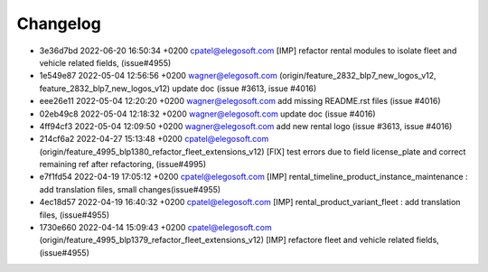 
Changelog
---------

- 3e36d7bd 2022-06-20 16:50:34 +0200 cpatel@elegosoft.com  [IMP] refactor rental modules to isolate fleet and vehicle related fields, (issue#4955)
- 1e549e87 2022-05-04 12:56:56 +0200 wagner@elegosoft.com  (origin/feature_2832_blp7_new_logos_v12, feature_2832_blp7_new_logos_v12) update doc (issue #3613, issue #4016)
- eee26e11 2022-05-04 12:20:20 +0200 wagner@elegosoft.com  add missing README.rst files (issue #4016)
- 02eb49c8 2022-05-04 12:18:32 +0200 wagner@elegosoft.com  update doc (issue #4016)
- 4ff94cf3 2022-05-04 12:09:50 +0200 wagner@elegosoft.com  add new rental logo (issue #3613, issue #4016)
- 214cf6a2 2022-04-27 15:13:48 +0200 cpatel@elegosoft.com  (origin/feature_4995_blp1380_refactor_fleet_extensions_v12) [FIX] test errors due to field license_plate and correct remaining ref after refactoring, (issue#4995)
- e7f1fd54 2022-04-19 17:05:12 +0200 cpatel@elegosoft.com  [IMP] rental_timeline_product_instance_maintenance : add translation files, small changes(issue#4955)
- 4ec18d57 2022-04-19 16:40:32 +0200 cpatel@elegosoft.com  [IMP] rental_product_variant_fleet : add translation files, (issue#4955)
- 1730e660 2022-04-14 15:09:43 +0200 cpatel@elegosoft.com  (origin/feature_4995_blp1379_refactor_fleet_extensions_v12) [IMP] refactore fleet and vehicle related fields,(issue#4955)

